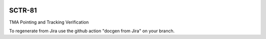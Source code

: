 .. image:: https://img.shields.io/badge/sctr--81-lsst.io-brightgreen.svg
   :target: https://sctr-81.lsst.io
.. image:: https://github.com/lsst-sitcom/sctr-81/workflows/CI/badge.svg
   :target: https://github.com/lsst-sitcom/sctr-81/actions/

#######
SCTR-81
#######

TMA Pointing and Tracking Verification

To regenerate from Jira use the github action "docgen from Jira" on your branch. 
